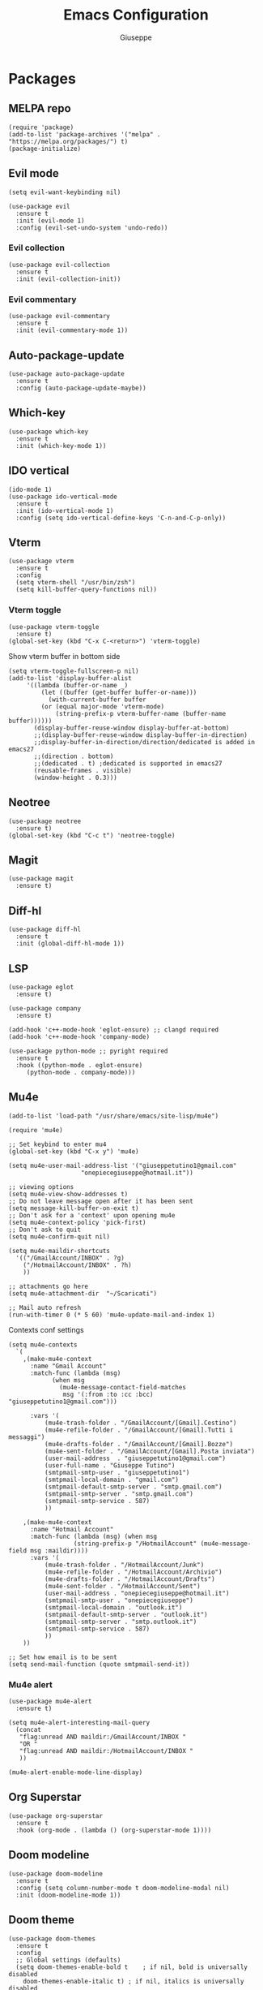 #+TITLE: Emacs Configuration
#+AUTHOR: Giuseppe
#+PROPERTY: header-args :tangle yes

* Packages

** MELPA repo
#+begin_src elisp
  (require 'package)
  (add-to-list 'package-archives '("melpa" . "https://melpa.org/packages/") t)
  (package-initialize)
#+end_src
** Evil mode
#+begin_src elisp
  (setq evil-want-keybinding nil)

  (use-package evil
    :ensure t
    :init (evil-mode 1)  
    :config (evil-set-undo-system 'undo-redo))
#+end_src
*** Evil collection
#+begin_src elisp
  (use-package evil-collection
    :ensure t
    :init (evil-collection-init)) 
#+end_src
*** Evil commentary
#+begin_src elisp
  (use-package evil-commentary
    :ensure t
    :init (evil-commentary-mode 1))
#+end_src
** Auto-package-update
#+begin_src elisp
  (use-package auto-package-update
    :ensure t
    :config (auto-package-update-maybe))
#+end_src
** Which-key
#+begin_src elisp
  (use-package which-key
    :ensure t
    :init (which-key-mode 1))
#+end_src
** IDO vertical
#+begin_src elisp
  (ido-mode 1)
  (use-package ido-vertical-mode
    :ensure t
    :init (ido-vertical-mode 1)
    :config (setq ido-vertical-define-keys 'C-n-and-C-p-only))
#+end_src
** Vterm
#+begin_src elisp
  (use-package vterm
    :ensure t
    :config
    (setq vterm-shell "/usr/bin/zsh")
    (setq kill-buffer-query-functions nil))
#+end_src
*** Vterm toggle
#+begin_src elisp
  (use-package vterm-toggle
    :ensure t)
  (global-set-key (kbd "C-x C-<return>") 'vterm-toggle)
#+end_src

 Show vterm buffer in bottom side

 #+begin_src elisp
   (setq vterm-toggle-fullscreen-p nil)
   (add-to-list 'display-buffer-alist
		'((lambda (buffer-or-name _)
		    (let ((buffer (get-buffer buffer-or-name)))
		      (with-current-buffer buffer
			(or (equal major-mode 'vterm-mode)
			    (string-prefix-p vterm-buffer-name (buffer-name buffer))))))
		  (display-buffer-reuse-window display-buffer-at-bottom)
		  ;;(display-buffer-reuse-window display-buffer-in-direction)
		  ;;display-buffer-in-direction/direction/dedicated is added in emacs27
		  ;;(direction . bottom)
		  ;;(dedicated . t) ;dedicated is supported in emacs27
		  (reusable-frames . visible)
		  (window-height . 0.3)))
 #+end_src
 
** Neotree
#+begin_src elisp
  (use-package neotree
    :ensure t)
  (global-set-key (kbd "C-c t") 'neotree-toggle)
#+End_src
** Magit
#+begin_src elisp
  (use-package magit
    :ensure t)
#+end_src
** Diff-hl
#+begin_src elisp
  (use-package diff-hl
    :ensure t
    :init (global-diff-hl-mode 1))
#+end_src
** LSP
#+begin_src elisp
  (use-package eglot
    :ensure t)
  
  (use-package company
    :ensure t)

  (add-hook 'c++-mode-hook 'eglot-ensure) ;; clangd required
  (add-hook 'c++-mode-hook 'company-mode)

  (use-package python-mode ;; pyright required
    :ensure t
    :hook ((python-mode . eglot-ensure)
	   (python-mode . company-mode)))
#+end_src
** Mu4e
#+begin_src elisp
  (add-to-list 'load-path "/usr/share/emacs/site-lisp/mu4e")

  (require 'mu4e)

  ;; Set keybind to enter mu4
  (global-set-key (kbd "C-x y") 'mu4e)

  (setq mu4e-user-mail-address-list '("giuseppetutino1@gmail.com"
				      "onepiecegiuseppe@hotmail.it"))

  ;; viewing options
  (setq mu4e-view-show-addresses t)
  ;; Do not leave message open after it has been sent
  (setq message-kill-buffer-on-exit t)
  ;; Don't ask for a 'context' upon opening mu4e
  (setq mu4e-context-policy 'pick-first)
  ;; Don't ask to quit
  (setq mu4e-confirm-quit nil)

  (setq mu4e-maildir-shortcuts
	'(("/GmailAccount/INBOX" . ?g)
	  ("/HotmailAccount/INBOX" . ?h)
	  ))

  ;; attachments go here
  (setq mu4e-attachment-dir  "~/Scaricati")

  ;; Mail auto refresh
  (run-with-timer 0 (* 5 60) 'mu4e-update-mail-and-index 1)
#+end_src

Contexts conf settings

#+begin_src elisp
  (setq mu4e-contexts
	`(
	  ,(make-mu4e-context
	    :name "Gmail Account"
	    :match-func (lambda (msg)
			  (when msg
			    (mu4e-message-contact-field-matches
			     msg '(:from :to :cc :bcc) "giuseppetutino1@gmail.com")))

	    :vars '(
		    (mu4e-trash-folder . "/GmailAccount/[Gmail].Cestino")
		    (mu4e-refile-folder . "/GmailAccount/[Gmail].Tutti i messaggi")
		    (mu4e-drafts-folder . "/GmailAccount/[Gmail].Bozze")
		    (mu4e-sent-folder . "/GmailAccount/[Gmail].Posta inviata")
		    (user-mail-address  . "giuseppetutino1@gmail.com")
		    (user-full-name . "Giuseppe Tutino")
		    (smtpmail-smtp-user . "giuseppetutino1")
		    (smtpmail-local-domain . "gmail.com")
		    (smtpmail-default-smtp-server . "smtp.gmail.com")
		    (smtpmail-smtp-server . "smtp.gmail.com")
		    (smtpmail-smtp-service . 587)
		    ))

	  ,(make-mu4e-context
	    :name "Hotmail Account"
	    :match-func (lambda (msg) (when msg
					(string-prefix-p "/HotmailAccount" (mu4e-message-field msg :maildir))))
	    :vars '(
		    (mu4e-trash-folder . "/HotmailAccount/Junk")
		    (mu4e-refile-folder . "/HotmailAccount/Archivio")
		    (mu4e-drafts-folder . "/HotmailAccount/Drafts")
		    (mu4e-sent-folder . "/HotmailAccount/Sent")
		    (user-mail-address . "onepiecegiuseppe@hotmail.it")
		    (smtpmail-smtp-user . "onepiecegiuseppe")
		    (smtpmail-local-domain . "outlook.it")
		    (smtpmail-default-smtp-server . "outlook.it")
		    (smtpmail-smtp-server . "smtp.outlook.it")
		    (smtpmail-smtp-service . 587)
		    ))
	  ))

  ;; Set how email is to be sent
  (setq send-mail-function (quote smtpmail-send-it))
#+end_src

*** Mu4e alert
#+begin_src elisp
  (use-package mu4e-alert
    :ensure t)
  
  (setq mu4e-alert-interesting-mail-query
	(concat
	 "flag:unread AND maildir:/GmailAccount/INBOX "
	 "OR "
	 "flag:unread AND maildir:/HotmailAccount/INBOX "
	 ))

  (mu4e-alert-enable-mode-line-display)
#+end_src
** Org Superstar
#+begin_src elisp
  (use-package org-superstar
    :ensure t
    :hook (org-mode . (lambda () (org-superstar-mode 1))))
#+end_src
** Doom modeline
#+begin_src elisp
  (use-package doom-modeline
    :ensure t
    :config (setq column-number-mode t doom-modeline-modal nil)
    :init (doom-modeline-mode 1))
#+end_src
** Doom theme
#+begin_src elisp
  (use-package doom-themes
    :ensure t
    :config
    ;; Global settings (defaults)
    (setq doom-themes-enable-bold t    ; if nil, bold is universally disabled
	  doom-themes-enable-italic t) ; if nil, italics is universally disabled
    (load-theme 'doom-tokyo-night t)

    ;; Corrects (and improves) org-mode's native fontification.
    (doom-themes-org-config))
#+end_src


* General

** Remove menus
#+begin_src elisp 
  (menu-bar-mode -1)
  (tool-bar-mode -1)
  (scroll-bar-mode -1)
  (setq inhibit-startup-screen t)
#+end_src
** Cursorline
#+begin_src elisp 
  (global-hl-line-mode 1)
#+end_src
** Org
#+begin_src elisp 
  (setq org-agenda-files (list "~/Documenti/agenda.org" "~/Documenti/.gcal.org"))
  (global-set-key (kbd "C-c a") 'org-agenda)
  (setq calendar-week-start-day 1
	calendar-day-name-array ["Domenica" "Lunedì" "Martedì" "Mercoledì"
				 "Giovedì" "Venerdì" "Sabato"]
	calendar-month-name-array ["Gennaio" "Febbraio" "Marzo" "Aprile"
				   "Maggio" "Giugno" "Luglio" "Agosto"
				   "Settembre" "Ottobre" "Novembre"
				   "Dicembre"])
  (setq org-startup-folded t)
#+end_src
** Backup

 Write backups to ~/.emacs.d/backup/

#+begin_src elisp 
  (setq backup-directory-alist '(("." . "~/.emacs.d/backup"))
	backup-by-copying      t  ; Don't de-link hard links
	version-control        t  ; Use version numbers on backups
	delete-old-versions    t  ; Automatically delete excess backups:
	kept-new-versions      20 ; how many of the newest versions to keep
	kept-old-versions      5) ; and how many of the old
#+end_src

** Newsticker
#+begin_src elisp
  (setq newsticker-url-list-defaults nil) 

  (setq newsticker-url-list '(
			      ("Arch Linux" "https://www.archlinux.org/feeds/news/" nil nil nil)
			      ("Free Games" "https://steamcommunity.com/groups/freegamesfinders/rss/" nil nil nil)
			      ("Steam" "https://store.steampowered.com/feeds/news/collection/steam" nil nil nil)
			      ("Android World" "https://www.androidworld.it/feed/" nil nil nil)
			      ("Everyeye" "https://www.everyeye.it/feed/feed_news_rss.asp" nil nil nil)
			      ("Ansa" "https://www.ansa.it/sito/ansait_rss.xml" nil nil nil)
			      ("Corriere della Sera" "http://xml2.corriereobjects.it/rss/homepage.xml" nil nil nil)
			      ("Il Sole 24 Ore" "https://www.ilsole24ore.com/rss/italia.xml" nil nil nil)
			      ("Repubblica" "http://www.repubblica.it/rss/homepage/rss2.0.xml" nil nil nil)
			      ))

  (setq newsticker-groups
	'("Feeds"
	  ("Software"
	   "Arch Linux"
	   "Free Games"
	   "Steam"
	   "Android World"
	   "Everyeye")
	  ("News"
	   "Ansa"
	   "Corriere della Sera"
	   "Il Sole 24 Ore"
	   "Repubblica")))
#+end_src

** Scratch message
#+begin_src elisp
  (setq initial-scratch-message ";; Scratch buffer\n\n")
#+end_src

** Indentation
#+begin_src elisp
  (setq c-default-style "linux"
	c-basic-offset 2)
#+end_src

** Opacity
#+begin_src elisp
  (set-frame-parameter nil 'alpha-background 98)
  (add-to-list 'default-frame-alist '(alpha-background . 98))
#+end_src


* Custom functions

** Tangle

 Automatic export org conf in elisp

#+begin_src elisp
  (defun custom/tangle-emacs-conf()
    (when (equal (buffer-file-name) (expand-file-name "~/.emacs.org"))
    (org-babel-tangle)
  ))
  (add-hook 'after-save-hook #'custom/tangle-emacs-conf)
#+end_src

** Kill all buffers
#+begin_src elisp
  (defun kill-all-buffers ()
    (interactive)
    (mapcar 'kill-buffer (buffer-list))
    (delete-other-windows)
    (eglot-shutdown-all)
    (cd "~"))

  (defalias 'kab 'kill-all-buffers)
#+end_src
